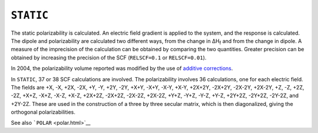 .. _STATIC:

``STATIC``
==========

The static polarizability is calculated. An electric field gradient is
applied to the system, and the response is calculated. The dipole and
polarizability are calculated two different ways, from the change in
ΔH\ :sub:`f` and from the change in dipole. A measure of the imprecision
of the calculation can be obtained by comparing the two quantities.
Greater precision can be obtained by increasing the precision of the SCF
(``RELSCF=0.1`` or ``RELSCF=0.01``).

In 2004, the polarizability volume reported was modified by the use of
`additive corrections <additive_corrections.html>`__.

In ``STATIC``, 37 or 38 SCF calculations are involved. The
polarizability involves 36 calculations, one for each electric field.
The fields are +X, -X, +2X, -2X, +Y, -Y, +2Y, -2Y, +X+Y, -X+Y, -X-Y,
+X-Y, +2X+2Y, -2X+2Y, -2X-2Y, +2X-2Y, +Z, -Z, +2Z, -2Z, +X+Z, -X+Z,
-X-Z, +X-Z, +2X+2Z, -2X+2Z, -2X-2Z, +2X-2Z, +Y+Z, -Y+Z, -Y-Z, +Y-Z,
+2Y+2Z, -2Y+2Z, -2Y-2Z, and +2Y-2Z. These are used in the construction
of a three by three secular matrix, which is then diagonalized, giving
the orthogonal polarizabilities.

See also ```POLAR`` <polar.html>`__
